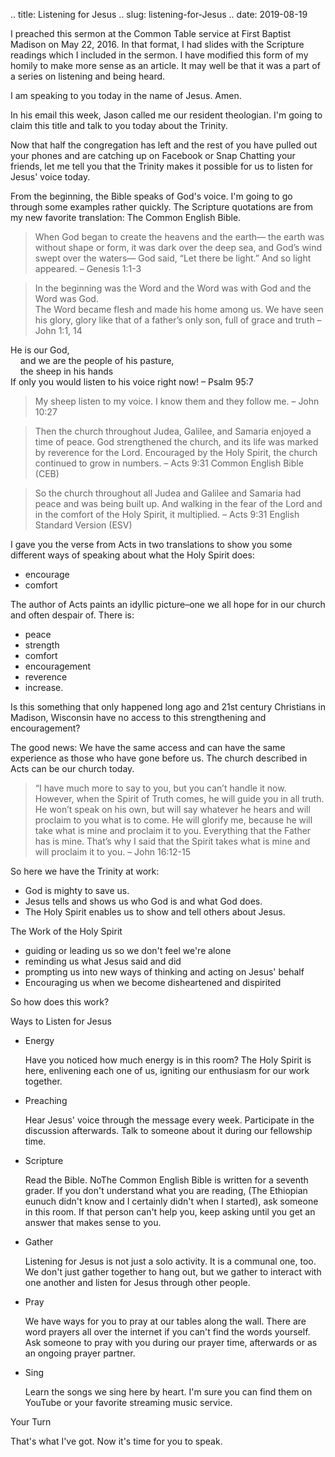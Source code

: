 #+BEGIN_COMMENTS
.. title: Listening for Jesus
.. slug: listening-for-Jesus
.. date: 2019-08-19
#+END_COMMENT

I preached this sermon at the Common Table service at First Baptist
Madison on May 22, 2016. In that format, I had slides with the
Scripture readings which I included in the sermon. I have modified
this form of my homily to make more sense as an article. It may well
be that it was a part of a series on listening and being heard.

I am speaking to you today in the name of Jesus. Amen.

In his email this week, Jason called me our resident theologian. I'm going to claim this title and talk to you today about the Trinity.

Now that half the congregation has left and the rest of you have pulled out your phones and are catching up on Facebook or Snap Chatting your friends, let me tell you that the Trinity makes it possible for us to listen for Jesus' voice today. 

From the beginning, the Bible speaks of God's voice. I'm going to go through some examples rather quickly. The Scripture quotations are from my new favorite translation: The Common English Bible.

#+BEGIN_QUOTE
When God began to create the heavens and the earth— the earth was
without shape or form, it was dark over the deep sea, and God’s wind
swept over the waters— God said, “Let there be light.” And so light
appeared. -- Genesis 1:1-3
#+END_QUOTE

#+BEGIN_QUOTE
In the beginning was the Word and the Word was with God and the Word was God.\\
The Word became flesh and made his home among us. We have seen his glory, glory like that of a father’s only son, full of grace and truth -- John 1:1, 14
#+END_QUOTE

#+BEGIN_VERSE
He is our God,  
    and we are the people of his pasture,  
    the sheep in his hands  
If only you would listen to his voice right now! -- Psalm 95:7
#+END_VERSE

#+BEGIN_QUOTE
My sheep listen to my voice. I know them and they follow me. -- John 10:27
#+END_QUOTE

#+BEGIN_QUOTE
Then the church throughout Judea, Galilee, and Samaria enjoyed a time
of peace. God strengthened the church, and its life was marked by
reverence for the Lord. Encouraged by the Holy Spirit, the church continued to grow in numbers. -- Acts 9:31 Common English Bible (CEB)
#+END_QUOTE

#+BEGIN_QUOTE
So the church throughout all Judea and Galilee and Samaria had peace
and was being built up. And walking in the fear of the Lord and in the
comfort of the Holy Spirit, it multiplied. -- Acts 9:31 English Standard Version (ESV)
#+END_QUOTE

I gave you the verse from Acts in two translations to show you some different ways of speaking about what the Holy Spirit does: 

- encourage
- comfort

The author of Acts paints an idyllic picture--one we all hope for in our church and often despair of. There is:

- peace
- strength
- comfort
- encouragement
- reverence
- increase.

Is this something that only happened long ago and 21st century Christians in Madison, Wisconsin have no access to this strengthening and encouragement?

The good news: We have the same access and can have the same experience as those who have gone before us. The church described in Acts can be our church today.

#+BEGIN_QUOTE
“I have much more to say to you, but you can’t handle it now. However,
when the Spirit of Truth comes, he will guide you in all truth. He
won’t speak on his own, but will say whatever he hears and will
proclaim to you what is to come. He will glorify me, because he will
take what is mine and proclaim it to you. Everything that the Father
has is mine. That’s why I said that the Spirit takes what is mine and
will proclaim it to you. -- John 16:12-15
#+END_QUOTE

So here we have the Trinity at work:

- God is mighty to save us.
- Jesus tells and shows us who God is and what God does.
- The Holy Spirit enables us to show and tell others about Jesus.

The Work of the Holy Spirit

- guiding or leading us so we don't feel we're alone
-  reminding us what Jesus said and did
-  prompting us into new ways of thinking and acting on Jesus' behalf
-  Encouraging us when we become disheartened and dispirited

So how does this work?

Ways to Listen for Jesus

- Energy   

  Have you noticed how much energy is in this room? The Holy Spirit is here, enlivening each one of us, igniting our enthusiasm for our work together.

- Preaching  

  Hear Jesus' voice through the message every week. Participate in the discussion afterwards. Talk to someone about it during our fellowship time.

- Scripture  

  Read the Bible. NoThe Common English Bible is written for a seventh grader. If you don't understand what you are reading, (The Ethiopian eunuch didn't know and I certainly didn't when I started), ask someone in this room. If that person can't help you, keep asking until you get an answer that makes sense to you.

- Gather  

  Listening for Jesus is not just a solo activity.  It is a communal one, too. We don't just gather together to hang out, but we gather to interact with one another and listen for Jesus through other people. 

- Pray  

  We have ways for you to pray at our tables along the wall. There are word prayers all over the internet if you can't find the words yourself. Ask someone to pray with you during our prayer time, afterwards or as an ongoing prayer partner.

- Sing  

  Learn the songs we sing here by heart. I'm sure you can find them on YouTube or your favorite streaming music service.

Your Turn

That's what I've got. Now it's time for you to speak.
